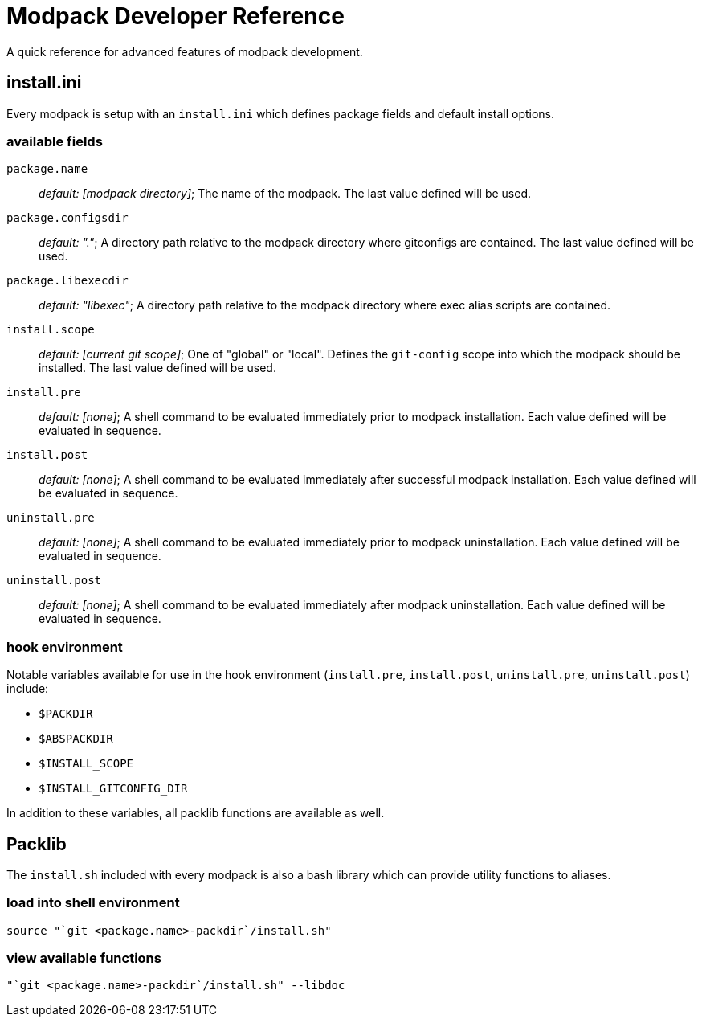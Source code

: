 = Modpack Developer Reference =

A quick reference for advanced features of modpack development.

== install.ini ==

Every modpack is setup with an `install.ini` which defines package
fields and default install options.

=== available fields ===

`package.name`       :: _default: [modpack directory]_; The name of the
  modpack. The last value defined will be used.
`package.configsdir` :: _default: "."_; A directory path relative to the
  modpack directory where gitconfigs are contained. The last value defined
  will be used.
`package.libexecdir` :: _default: "libexec"_; A directory path relative to the
  modpack directory where exec alias scripts are contained.
`install.scope`      :: _default: [current git scope]_; One of "global" or
  "local". Defines the `git-config` scope into which the modpack should be
  installed. The last value defined will be used.
`install.pre`        :: _default: [none]_; A shell command to be evaluated
  immediately prior to modpack installation. Each value defined will be
  evaluated in sequence.
`install.post`       :: _default: [none]_; A shell command to be evaluated
  immediately after successful modpack installation. Each value defined will
  be evaluated in sequence.
`uninstall.pre`      :: _default: [none]_; A shell command to be evaluated
  immediately prior to modpack uninstallation. Each value defined will be
  evaluated in sequence.
`uninstall.post`     :: _default: [none]_; A shell command to be evaluated
  immediately after modpack uninstallation. Each value defined will be
  evaluated in sequence.

=== hook environment ===

Notable variables available for use in the hook environment (`install.pre`,
`install.post`, `uninstall.pre`, `uninstall.post`) include:

* `$PACKDIR`
* `$ABSPACKDIR`
* `$INSTALL_SCOPE`
* `$INSTALL_GITCONFIG_DIR`

In addition to these variables, all packlib functions are available as well.

== Packlib ==

The `install.sh` included with every modpack is also a bash library which
can provide utility functions to aliases.

=== load into shell environment ===

----
source "`git <package.name>-packdir`/install.sh"
----

=== view available functions ===

----
"`git <package.name>-packdir`/install.sh" --libdoc
----

